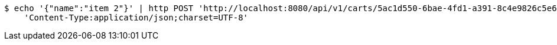 [source,bash]
----
$ echo '{"name":"item 2"}' | http POST 'http://localhost:8080/api/v1/carts/5ac1d550-6bae-4fd1-a391-8c4e9826c5e6/items' \
    'Content-Type:application/json;charset=UTF-8'
----